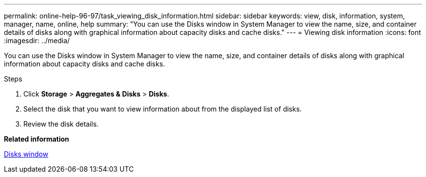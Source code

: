 ---
permalink: online-help-96-97/task_viewing_disk_information.html
sidebar: sidebar
keywords: view, disk, information, system, manager, name, online, help
summary: "You can use the Disks window in System Manager to view the name, size, and container details of disks along with graphical information about capacity disks and cache disks."
---
= Viewing disk information
:icons: font
:imagesdir: ../media/

[.lead]
You can use the Disks window in System Manager to view the name, size, and container details of disks along with graphical information about capacity disks and cache disks.

.Steps

. Click *Storage* > *Aggregates & Disks* > *Disks*.
. Select the disk that you want to view information about from the displayed list of disks.
. Review the disk details.

*Related information*

xref:reference_disks_window.adoc[Disks window]
